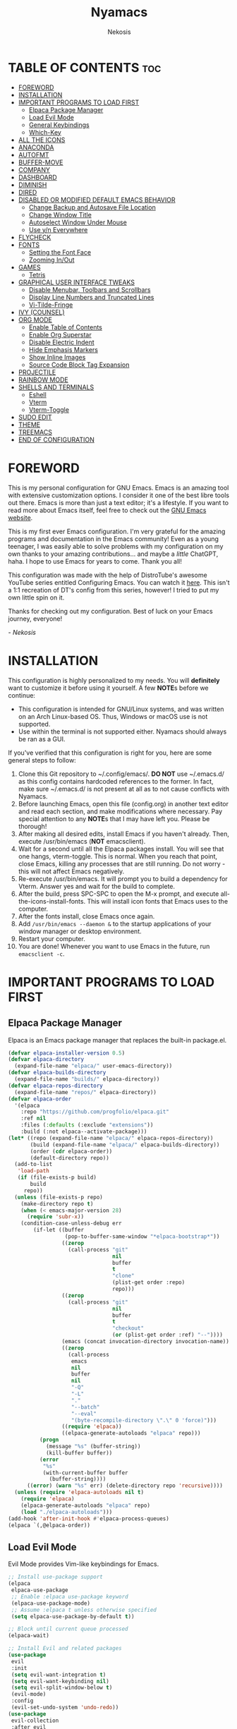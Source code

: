#+TITLE: Nyamacs
#+AUTHOR: Nekosis
#+DESCRIPTION: My personal configuration for GNU Emacs.
#+STARTUP: showeverything
#+OPTIONS: toc:2

[[./images/nyamacs-logo.svg]]

* TABLE OF CONTENTS :toc:
- [[#foreword][FOREWORD]]
- [[#installation][INSTALLATION]]
- [[#important-programs-to-load-first][IMPORTANT PROGRAMS TO LOAD FIRST]]
  - [[#elpaca-package-manager][Elpaca Package Manager]]
  - [[#load-evil-mode][Load Evil Mode]]
  - [[#general-keybindings][General Keybindings]]
  - [[#which-key][Which-Key]]
- [[#all-the-icons][ALL THE ICONS]]
- [[#anaconda][ANACONDA]]
- [[#autofmt][AUTOFMT]]
- [[#buffer-move][BUFFER-MOVE]]
- [[#company][COMPANY]]
- [[#dashboard][DASHBOARD]]
- [[#diminish][DIMINISH]]
- [[#dired][DIRED]]
- [[#disabled-or-modified-default-emacs-behavior][DISABLED OR MODIFIED DEFAULT EMACS BEHAVIOR]]
  - [[#change-backup-and-autosave-file-location][Change Backup and Autosave File Location]]
  - [[#change-window-title][Change Window Title]]
  - [[#autoselect-window-under-mouse][Autoselect Window Under Mouse]]
  - [[#use-yn-everywhere][Use y/n Everywhere]]
- [[#flycheck][FLYCHECK]]
- [[#fonts][FONTS]]
  - [[#setting-the-font-face][Setting the Font Face]]
  - [[#zooming-inout][Zooming In/Out]]
- [[#games][GAMES]]
  - [[#tetris][Tetris]]
- [[#graphical-user-interface-tweaks][GRAPHICAL USER INTERFACE TWEAKS]]
  - [[#disable-menubar-toolbars-and-scrollbars][Disable Menubar, Toolbars and Scrollbars]]
  - [[#display-line-numbers-and-truncated-lines][Display Line Numbers and Truncated Lines]]
  - [[#vi-tilde-fringe][Vi-Tilde-Fringe]]
- [[#ivy-counsel][IVY (COUNSEL)]]
- [[#org-mode][ORG MODE]]
  - [[#enable-table-of-contents][Enable Table of Contents]]
  - [[#enable-org-superstar][Enable Org Superstar]]
  - [[#disable-electric-indent][Disable Electric Indent]]
  - [[#hide-emphasis-markers][Hide Emphasis Markers]]
  - [[#show-inline-images][Show Inline Images]]
  - [[#source-code-block-tag-expansion][Source Code Block Tag Expansion]]
- [[#projectile][PROJECTILE]]
- [[#rainbow-mode][RAINBOW MODE]]
- [[#shells-and-terminals][SHELLS AND TERMINALS]]
  - [[#eshell][Eshell]]
  - [[#vterm][Vterm]]
  - [[#vterm-toggle][Vterm-Toggle]]
- [[#sudo-edit][SUDO EDIT]]
- [[#theme][THEME]]
- [[#treemacs][TREEMACS]]
- [[#end-of-configuration][END OF CONFIGURATION]]

* FOREWORD

This is my personal configuration for GNU Emacs. Emacs is an amazing tool with extensive customization options. I consider it one of the best libre tools out there. Emacs is more than just a text editor; it's a lifestyle. If you want to read more about Emacs itself, feel free to check out the [[https://emacs.org/][GNU Emacs website]].

This is my first ever Emacs configuration. I'm very grateful for the amazing programs and documentation in the Emacs community! Even as a young teenager, I was easily able to solve problems with my configuration on my own thanks to your amazing contributions... and maybe a /little/ ChatGPT, haha. I hope to use Emacs for years to come. Thank you all!

This configuration was made with the help of DistroTube's awesome YouTube series entitled Configuring Emacs. You can watch it [[https://www.youtube.com/watch?v=d1fgypEiQkE&list=PL5--8gKSku15e8lXf7aLICFmAHQVo0KXX][here]]. This isn't a 1:1 recreation of DT's config from this series, however! I tried to put my own little spin on it.

Thanks for checking out my configuration. Best of luck on your Emacs journey, everyone!

/- Nekosis/

* INSTALLATION

This configuration is highly personalized to my needs. You will *definitely* want to customize it before using it yourself. A few *NOTE*​s before we continue:

+ This configuration is intended for GNU/Linux systems, and was written on an Arch Linux-based OS. Thus, Windows or macOS use is not supported.
+ Use within the terminal is not supported either. Nyamacs should always be ran as a GUI.

If you've verified that this configuration is right for you, here are some general steps to follow:

1. Clone this Git repository to ~/.config/emacs/. *DO NOT* use ~/.emacs.d/ as this config contains hardcoded references to the former. In fact, make sure ~/.emacs.d/ is not present at all as to not cause conflicts with Nyamacs.
2. Before launching Emacs, open this file (config.org) in another text editor and read each section, and make modifications where necessary. Pay special attention to any *NOTE*​s that I may have left you. Please be thorough!
3. After making all desired edits, install Emacs if you haven't already. Then, execute /usr/bin/emacs (*NOT* emacsclient).
4. Wait for a second until all the Elpaca packages install. You will see that one hangs, vterm-toggle. This is normal. When you reach that point, close Emacs, killing any processes that are still running. Do not worry - this will not affect Emacs negatively.
5. Re-execute /usr/bin/emacs. It will prompt you to build a dependency for Vterm. Answer yes and wait for the build to complete.
6. After the build, press SPC-SPC to open the M-x prompt, and execute all-the-icons-install-fonts. This will install icon fonts that Emacs uses to the computer.
7. After the fonts install, close Emacs once again.
8. Add ~/usr/bin/emacs --daemon &~ to the startup applications of your window manager or desktop environment.
9. Restart your computer.
10. You are done! Whenever you want to use Emacs in the future, run ~emacsclient -c~.

* IMPORTANT PROGRAMS TO LOAD FIRST

** Elpaca Package Manager

Elpaca is an Emacs package manager that replaces the built-in package.el.

#+begin_src emacs-lisp 
(defvar elpaca-installer-version 0.5)
(defvar elpaca-directory
  (expand-file-name "elpaca/" user-emacs-directory))
(defvar elpaca-builds-directory
  (expand-file-name "builds/" elpaca-directory))
(defvar elpaca-repos-directory
  (expand-file-name "repos/" elpaca-directory))
(defvar elpaca-order
  '(elpaca
    :repo "https://github.com/progfolio/elpaca.git"
    :ref nil
    :files (:defaults (:exclude "extensions"))
    :build (:not elpaca--activate-package)))
(let* ((repo (expand-file-name "elpaca/" elpaca-repos-directory))
       (build (expand-file-name "elpaca/" elpaca-builds-directory))
       (order (cdr elpaca-order))
       (default-directory repo))
  (add-to-list
   'load-path
   (if (file-exists-p build)
       build
     repo))
  (unless (file-exists-p repo)
    (make-directory repo t)
    (when (< emacs-major-version 28)
      (require 'subr-x))
    (condition-case-unless-debug err
        (if-let ((buffer
                  (pop-to-buffer-same-window "*elpaca-bootstrap*"))
                 ((zerop
                   (call-process "git"
                                 nil
                                 buffer
                                 t
                                 "clone"
                                 (plist-get order :repo)
                                 repo)))
                 ((zerop
                   (call-process "git"
                                 nil
                                 buffer
                                 t
                                 "checkout"
                                 (or (plist-get order :ref) "--"))))
                 (emacs (concat invocation-directory invocation-name))
                 ((zerop
                   (call-process
                    emacs
                    nil
                    buffer
                    nil
                    "-Q"
                    "-L"
                    "."
                    "--batch"
                    "--eval"
                    "(byte-recompile-directory \".\" 0 'force)")))
                 ((require 'elpaca))
                 ((elpaca-generate-autoloads "elpaca" repo)))
          (progn
            (message "%s" (buffer-string))
            (kill-buffer buffer))
          (error
           "%s"
           (with-current-buffer buffer
             (buffer-string))))
      ((error) (warn "%s" err) (delete-directory repo 'recursive))))
  (unless (require 'elpaca-autoloads nil t)
    (require 'elpaca)
    (elpaca-generate-autoloads "elpaca" repo)
    (load "./elpaca-autoloads")))
(add-hook 'after-init-hook #'elpaca-process-queues)
(elpaca `(,@elpaca-order))
#+end_src

** Load Evil Mode

Evil Mode provides Vim-like keybindings for Emacs.

#+begin_src emacs-lisp
;; Install use-package support
(elpaca
 elpaca-use-package
 ;; Enable :elpaca use-package keyword
 (elpaca-use-package-mode)
 ;; Assume :elpaca t unless otherwise specified
 (setq elpaca-use-package-by-default t))

;; Block until current queue processed
(elpaca-wait)

;; Install Evil and related packages
(use-package
 evil
 :init
 (setq evil-want-integration t)
 (setq evil-want-keybinding nil)
 (setq evil-split-window-below t)
 (evil-mode)
 :config
 (evil-set-undo-system 'undo-redo))
(use-package
 evil-collection
 :after evil
 :config (evil-collection-init '(dashboard dired ibuffer vterm)))
(eval-after-load 'evil-collection-unimpaired '(diminish 'evil-collection-unimpaired-mode))
(use-package
 evil-org
 :after org
 :diminish
 :hook (org-mode . evil-org-mode)
 :config
 (evil-org-set-key-theme '(textobjects insert navigation additional shift todo heading))
 (require 'evil-org-agenda)
 (evil-org-agenda-set-keys))
(use-package treemacs-evil
  :after (treemacs evil))
(use-package evil-tutor)

;; Turns off elpaca-use-package-mode current declartion
;; NOTE: This will cause the declaration to be interpreted immediately (not deferred)
;; Useful for configuring built-in Emacs features
(use-package
 emacs
 :elpaca nil
 :config (setq ring-bell-function #'ignore))
#+end_src

** General Keybindings

General is a system that provides a convenient method for binding keys in Emacs.

#+begin_src emacs-lisp
(use-package
 general

 :config (general-evil-setup)

 ;; Set up 'SPC' as the global leader key
 (general-create-definer
  nyamacs/leader-keys
  :states '(normal insert visual emacs)
  :keymaps 'override
  :prefix "SPC" ;; Set leader
  :global-prefix "M-SPC") ;; Access leader in insert mode

 (nyamacs/leader-keys
  "f" '(:ignore t :wk "Find") "f c"
  '((lambda ()
      (interactive)
      (find-file "~/.config/emacs/config.org"))
    :wk "Edit Emacs configuration")
  "f f" '(find-file :wk "Find file")
  "f r" '(counsel-recentf :wk "Find recent files"))

 (nyamacs/leader-keys 
  "SPC" '(counsel-M-x :wk "Counsel M-x")
  "TAB TAB" '(comment-line :wk "Comment lines"))

 (nyamacs/leader-keys
  "b"
  '(:ignore t :wk "Buffer")
  "b b"
  '(switch-to-buffer :wk "Switch buffer")
  "b i"
  '(ibuffer :wk "Ibuffer")
  "b k"
  '(kill-this-buffer :wk "Kill this buffer")
  "b n"
  '(next-buffer :wk "Next buffer")
  "b p"
  '(previous-buffer :wk "Previous buffer")
  "b r"
  '(revert-buffer :wk "Reload buffer"))

 (nyamacs/leader-keys
  "d"
  '(:ignore t :wk "Dired")
  "d d"
  '(dired :wk "Open Dired")
  "d j"
  '(dired-jump :wk "Dired jump to current")
  "d t"
  '(treemacs-select-direcotry :wk "Open directory in Treemacs")
  "d p"
  '(peep-dired :wk "Toggle peep-dired"))

 (nyamacs/leader-keys
  "e"
  '(:ignore t :wk "Eshell/Evaluate")
  "e b"
  '(eval-buffer :wk "Evaluate elisp in buffer")
  "e d"
  '(eval-defun :wk "Evaluate defun containing or after point")
  "e e"
  '(eval-expression :wk "Evaluate an elisp expression")
  "e l"
  '(eval-last-sexp :wk "Evaluate elisp expression before point")
  "e r"
  '(eval-region :wk "Evaluate elisp in region")
  "e s"
  '(eshell :wk "Eshell")
  "e h"
  '(counsel-esh-history :wk "Eshell history"))

 (nyamacs/leader-keys
  "h"
  '(:ignore t :wk "Help")
  "h f"
  '(describe-function :wk "Describe function")
  "h v"
  '(describe-variable :wk "Describe variable")
  "h r r"
  '((lambda ()
      (interactive)
      (load-file "~/.config/emacs/init.el")
      (ignore (elpaca-process-queues)))
    :wk "Reload Emacs configuration"))

 (nyamacs/leader-keys
  "m"
  '(:ignore t :wk "Org")
  "m a"
  '(org-agenda :wk "Org agenda")
  "m e"
  '(org-export-dispatch :wk "Org export dispatch")
  "m i"
  '(org-toggle-item :wk "Org toggle item")
  "m t"
  '(org-todo :wk "Org todo")
  "m B"
  '(org-babel-tangle :wk "Org babel tangle")
  "m T"
  '(org-todo-list :wk "Org todo list"))

 (nyamacs/leader-keys
  "m b"
  '(:ignore t :wk "Tables")
  "m b -"
  '(org-table-insert-hline :wk "Insert hline in table"))

 (nyamacs/leader-keys
  "m d"
  '(:ignore t :wk "Date/deadline")
  "m d t"
  '(org-time-stamp :wk "Org time stamp"))

 (nyamacs/leader-keys
  "t"
  '(:ignore t :wk "Toggle")
  "t l"
  '(display-line-numbers-mode :wk "Toggle line numbers")
  "t m"
  '(treemacs :wk "Toggle Treemacs")
  "t t"
  '(visual-line-mode :wk "Toggle truncated lines")
  "t v"
  '(vterm-toggle :wk "Toggle Vterm"))

 (nyamacs/leader-keys
  "w"
  '(:ignore t :wk "Windows")
  ;; Window splits
  "w c"
  '(evil-window-delete :wk "Close window")
  "w n"
  '(evil-window-new :wk "New window")
  "w s"
  '(evil-window-split :wk "Horizontal split window")
  "w v"
  '(evil-window-vsplit :wk "Vertical split window")
  ;; Window motions
  "w h"
  '(evil-window-left :wk "Window left")
  "w j"
  '(evil-window-down :wk "Window down")
  "w k"
  '(evil-window-up :wk "Window up")
  "w l"
  '(evil-window-right :wk "Window right")
  "w w"
  '(evil-window-next :wk "Goto next window")
  ;; Move Windows
  "w H"
  '(buf-move-left :wk "Buffer move left")
  "w J"
  '(buf-move-down :wk "Buffer move down")
  "w K"
  '(buf-move-up :wk "Buffer move up")
  "w L"
  '(buf-move-right :wk "Buffer move right"))

 (nyamacs/leader-keys
  "g"
  '(:ignore t :wk "Games")
  "g p"
  '(pong :wk "Pong")
  "g s"
  '(snake :wk "Snake")
  "g t"
  '(tetris :wk "Tetris")))
#+end_src

** Which-Key

which-key is a package that shows key bindings that follow a currently entered incomplete command in a popup.

#+begin_src emacs-lisp
(use-package
 which-key
 :init (which-key-mode 1)
 :diminish
 :config
 (setq
  which-key-side-window-location 'bottom
  which-key-sort-order #'which-key-key-order-alpha
  which-key-sort-uppercase-first nil
  which-key-add-column-padding 1
  which-key-max-display-columns nil
  which-key-min-display-lines 6
  which-key-side-window-slot -10
  which-key-side-window-max-height 0.25
  which-key-idle-delay 0.8
  which-key-max-description-length 25
  which-key-allow-imprecise-window-fit nil
  which-key-separator " → "))
#+end_src

* ALL THE ICONS

All The Icons is a collection of icon fonts for Emacs.

#+begin_src emacs-lisp
(use-package all-the-icons :if (display-graphic-p))

(use-package
 all-the-icons-dired
 :diminish
 :hook (dired-mode . (lambda () (all-the-icons-dired-mode t))))
#+end_src

* ANACONDA

Anaconda is a minor mode that provides many useful utilities when coding in Python. *NOTE*: If you don't use Python, you may want to remove this section. Otherwise, make sure you have Python installed on your system.

#+begin_src emacs-lisp
(use-package
 anaconda-mode
 :diminish
 :hook
 ((python-mode . anaconda-mode) (python-mode . anaconda-eldoc-mode)))
(use-package company-anaconda :after company)
(eval-after-load
    "company-anaconda"
  '(add-to-list 'company-backends 'company-anaconda))
#+end_src

* AUTOFMT

elisp-autofmt is used to---wait for it---automatically format Elisp. I use it when I edit this configuration. *NOTE*: When using elisp-autofmt on an Org document, you need to select each block of Elisp individually (not including the begin_src or end_src tags) and then run M-x elisp-autofmt-region. Using M-x elisp-autofmt-buffer will treat /everything/ as Elisp, including Org syntax, so it's best not to use it unless you're editing a plain .el file. 

#+begin_src emacs-lisp
(use-package elisp-autofmt)
#+end_src

* BUFFER-MOVE

This is a small Elisp script to allow moving of Emacs splits.

The original source code is available on [[https://www.emacswiki.org/emacs/buffer-move.el][the EmacsWiki]].

#+begin_src emacs-lisp
(require 'windmove)

;;;###autoload
(defun buf-move-up ()
  "Swap the current buffer and the buffer above the split.
If there is no split, ie now window above the current one, an
error is signaled."
  ;;  "Switches between the current buffer, and the buffer above the
  ;;  split, if possible."
  (interactive)
  (let* ((other-win (windmove-find-other-window 'up))
         (buf-this-buf (window-buffer (selected-window))))
    (if (null other-win)
        (error "No window above this one")
      ;; swap top with this one
      (set-window-buffer (selected-window) (window-buffer other-win))
      ;; move this one to top
      (set-window-buffer other-win buf-this-buf)
      (select-window other-win))))

;;;###autoload
(defun buf-move-down ()
  "Swap the current buffer and the buffer under the split.
If there is no split, ie now window under the current one, an
error is signaled."
  (interactive)
  (let* ((other-win (windmove-find-other-window 'down))
         (buf-this-buf (window-buffer (selected-window))))
    (if (or (null other-win)
            (string-match
             "^ \\*Minibuf" (buffer-name (window-buffer other-win))))
        (error "No window under this one")
      ;; swap top with this one
      (set-window-buffer (selected-window) (window-buffer other-win))
      ;; move this one to top
      (set-window-buffer other-win buf-this-buf)
      (select-window other-win))))

;;;###autoload
(defun buf-move-left ()
  "Swap the current buffer and the buffer on the left of the split.
If there is no split, ie now window on the left of the current
one, an error is signaled."
  (interactive)
  (let* ((other-win (windmove-find-other-window 'left))
         (buf-this-buf (window-buffer (selected-window))))
    (if (null other-win)
        (error "No left split")
      ;; swap top with this one
      (set-window-buffer (selected-window) (window-buffer other-win))
      ;; move this one to top
      (set-window-buffer other-win buf-this-buf)
      (select-window other-win))))

;;;###autoload
(defun buf-move-right ()
  "Swap the current buffer and the buffer on the right of the split.
If there is no split, ie now window on the right of the current
one, an error is signaled."
  (interactive)
  (let* ((other-win (windmove-find-other-window 'right))
         (buf-this-buf (window-buffer (selected-window))))
    (if (null other-win)
        (error "No right split")
      ;; swap top with this one
      (set-window-buffer (selected-window) (window-buffer other-win))
      ;; move this one to top
      (set-window-buffer other-win buf-this-buf)
      (select-window other-win))))
#+end_src

* COMPANY

[[https://company-mode.github.io/][Company]] is a text completion framework for Emacs. The name is an abbreviation for "*comp*​lete *any*​thing". Completion will start automatically after you type a few letters. Use M-n and M-p to select, <return> to complete or <tab> to complete the common part.

#+begin_src emacs-lisp
(use-package company
  :defer 2
  :diminish
  :custom
  (company-begin-commands '(self-insert-command))
  (company-idle-delay .1)
  (company-minimum-prefix-length 2)
  (company-show-numbers t)
  (company-tooltip-align-annotations 't)
  (global-company-mode t))

(use-package company-box
  :after company
  :diminish
  :hook (company-mode . company-box-mode))
#+end_src

* DASHBOARD

Dashboard is a start screen for Emacs that provides convenient shortcuts.

#+begin_src emacs-lisp
(use-package
 dashboard
 :init
 (setq initial-buffer-choice 'dashboard-open)
 (setq dashboard-set-heading-icons t)
 (setq dashboard-set-file-icons t)
 (setq dashboard-banner-logo-title
       "Welcome to Nyamacs! Let's get started.")
 (setq dashboard-startup-banner
       "~/.config/emacs/images/nyamacs-logo.svg")
 (setq dashboard-center-content t)
 (setq dashboard-items
       '((recents . 5)
         (agenda . 5)
         (bookmarks . 3)
         (projects . 3)
         (registers . 3)))
 (setq dashboard-footer-messages
       (with-temp-buffer
         (insert-file-contents
          "~/.config/emacs/dashboard-footers.txt")
         (split-string (buffer-string) "\n" t)))
 (setq dashboard-footer-icon "🐱")
 :custom
 (dashboard-modify-heading-icons
  '((recents . "file-text") (bookmarks . "book")))
 :config (dashboard-setup-startup-hook))
#+end_src

* DIMINISH

This package implements hiding or abbreviation of the modeline displays (lighters) of minor modes. With this package installed, you can add ‘:diminish’ to any use-package block to hide that particular mode in the modeline.

#+begin_src emacs-lisp
(use-package diminish)
(eval-after-load 'diminish '(diminish 'eldoc-mode))
#+end_src

* DIRED

Dired is the built-in file manager for Emacs. This configuration section:

+ Sets up files of certain extensions to open in certain applications. *NOTE*: If using a different image viewer or media player than the ones set below, you'll want to replace 'qview' with your image viewer and 'mpv' with your media player below.
+ Installs peep-dired, a file previewer.

*NOTE*: Make sure you are *not* in insert mode while using Dired. Use it in normal mode.

#+begin_src emacs-lisp
(use-package dired-open
  :config
  (setq dired-open-extensions '(("gif" . "qview")
                                ("jpg" . "qview")
                                ("png" . "qview")
                                ("svg" . "qview")
                                ("mkv" . "mpv")
                                ("mp4" . "mpv")
                                ("mp3" . "mpv"))))

(use-package peep-dired
  :after dired
  :hook (evil-normalize-keymaps . peep-dired-hook)
  :config
    (evil-define-key 'normal dired-mode-map (kbd "h") 'dired-up-directory)
    (evil-define-key 'normal dired-mode-map (kbd "l") 'dired-open-file)
    (evil-define-key 'normal peep-dired-mode-map (kbd "j") 'peep-dired-next-file)
    (evil-define-key 'normal peep-dired-mode-map (kbd "k") 'peep-dired-prev-file)
)
#+end_src

* DISABLED OR MODIFIED DEFAULT EMACS BEHAVIOR

** Change Backup and Autosave File Location

Emacs creates backup and autosave files in the same directory as the original file as the default. This can create clutter, so let's generate these files in a single directory.

#+begin_src emacs-lisp
(setq backup-directory-alist '((".*" . "~/.config/emacs/backups")))
(setq auto-save-file-name-transforms
      `((".*" "~/.config/emacs/autosaves/" t)))

;; Create the backup directory if it doesn't exist
(unless (file-exists-p "~/.config/emacs/backups")
  (make-directory "~/.config/emacs/backups"))

;; Create the autosave directory if it doesn't exist
(unless (file-exists-p "~/.config/emacs/autosaves")
  (make-directory "~/.config/emacs/autosaves"))
#+end_src

** Change Window Title

This line changes the window title to something slightly more sensible.

#+begin_src emacs-lisp
(setq frame-title-format "%b - Nyamacs")
#+end_src

** Autoselect Window Under Mouse

Focus the window that the mouse is currently over.

#+begin_src emacs-lisp
(setq mouse-autoselect-window t)
#+end_src

** Use y/n Everywhere

For some confirmation prompts, Emacs forces you to type the full words "yes" or "no". This changes this so you only have to type "y" or "n".

#+begin_src emacs-lisp
(defalias 'yes-or-no-p 'y-or-n-p)
#+end_src

* FLYCHECK

Flycheck is a syntax checker for various programming languages.

#+begin_src emacs-lisp
(use-package flycheck :defer t :diminish :init (global-flycheck-mode))
#+end_src

* FONTS

** Setting the Font Face

*NOTE*: Replace the fonts below with your preferred ones. For the default, fixed-pitch, and default-frame-alist fonts, I recommend using a monospace [[https://www.nerdfonts.com/][Nerd Font]]. For the variable-pitch font, use any proportional font.

#+begin_src emacs-lisp
(set-face-attribute 'default nil
                    :font "Hack Nerd Font Mono"
                    :height 110
                    :weight 'medium)
(set-face-attribute 'variable-pitch nil
                    :font "Ubuntu"
                    :height 120
                    :weight 'medium)
(set-face-attribute 'fixed-pitch nil
                    :font "Hack Nerd Font Mono"
                    :height 110
                    :weight 'medium)
(add-to-list 'default-frame-alist '(font . "Hack Nerd Font Mono-11"))
(setq-default line-spacing 0.12)
#+end_src

** Zooming In/Out

This sets the keybindings C-+/C-- for zooming in and out, respectively. It also allows zooming in and out by scrolling the mouse wheel while holding Ctrl.

#+begin_src emacs-lisp
(global-set-key (kbd "C-=") 'text-scale-increase)
(global-set-key (kbd "C--") 'text-scale-decrease)
(global-set-key (kbd "<C-wheel-up>") 'text-scale-increase)
(global-set-key (kbd "<C-wheel-down>") 'text-scale-decrease)
#+end_src

* GAMES

** Tetris

My preferred Tetris controls. *NOTE*: You may want to remove or modify this section if you prefer different controls.

#+begin_src emacs-lisp
(require 'tetris)
(define-key tetris-mode-map (kbd "<up>") 'tetris-move-bottom)
(define-key tetris-mode-map (kbd "SPC") 'tetris-rotate-next)
#+end_src

* GRAPHICAL USER INTERFACE TWEAKS

** Disable Menubar, Toolbars and Scrollbars

#+begin_src emacs-lisp
(menu-bar-mode -1)
(tool-bar-mode -1)
(scroll-bar-mode -1)
#+end_src

** Display Line Numbers and Truncated Lines

#+begin_src emacs-lisp
(global-display-line-numbers-mode 1)
(global-visual-line-mode t)
#+end_src

** Vi-Tilde-Fringe

Mark empty lines with a tilde a la Vi.

#+begin_src emacs-lisp
(use-package vi-tilde-fringe :diminish :hook org-mode prog-mode text-mode)
#+end_src

* IVY (COUNSEL)

Ivy is a generic completion mechanism for Emacs, and Counsel is a collection of Ivy-enhanced versions of common Emacs commands. ivy-rich allows us to show descriptions for M-x commands.

#+begin_src emacs-lisp
(use-package counsel :after ivy :diminish :config (counsel-mode))

(use-package
 ivy
 :bind
 (("C-c C-r" . ivy-resume) ("C-x B" . ivy-switch-buffer-other-window))
 :diminish
 :custom
 (setq ivy-use-virtual-buffers t)
 (setq ivy-count-format "(%d/%d) ")
 (setq enable-recursive-minibuffers t)
 :config (ivy-mode))

(use-package
 all-the-icons-ivy-rich
 :init (all-the-icons-ivy-rich-mode 1))

(use-package ivy-rich
  :after ivy
  :init
  (ivy-rich-mode 1)
  :config
  (defun ivy-rich-switch-buffer-icon (candidate)
    (with-current-buffer
        (get-buffer candidate)
      (let ((icon (all-the-icons-icon-for-mode major-mode)))
        (if (symbolp icon)
            (all-the-icons-icon-for-mode 'fundamental-mode)
          icon))))
  (setq ivy-rich-display-transformers-list
        '(ivy-switch-buffer
          (:columns
           ((ivy-rich-switch-buffer-icon (:width 2))
            (ivy-rich-candidate (:width 30))
            (ivy-rich-switch-buffer-size (:width 7))
            (ivy-rich-switch-buffer-indicators (:width 4 :face error :align right))
            (ivy-rich-switch-buffer-major-mode (:width 12 :face warning))
            (ivy-rich-switch-buffer-project (:width 15 :face success))
            (ivy-rich-switch-buffer-path (:width (lambda (x) (ivy-rich-switch-buffer-shorten-path x (ivy-rich-minibuffer-width 0.3))))))
           :predicate
           (lambda (cand) (get-buffer cand)))))
  (setcdr (assq t ivy-format-functions-alist) #'ivy-format-function-line)
  (setq ivy-rich-path-style 'abbrev))
#+end_src

* ORG MODE

Org Mode is an advanced markup language designed specifically for Emacs. It's very useful for a variety of note-taking, programming, scheduling, and planning tasks. This configuration itself is written in Org!

** Enable Table of Contents

This makes it so that if you type a first level Org header with the tag :toc:, Emacs will automatically generate a clickable table of contents on save. *NOTE*: If you add or remove any sections when first customizing this config, you may want to regenerate the table of contents after you finish setting up Nyamacs. To do so, open this document in Emacs, then press SPC-SPC and run toc-org-insert-toc.

#+begin_src emacs-lisp
(use-package
 toc-org
 :commands toc-org-enable
 :init (add-hook 'org-mode-hook 'toc-org-enable))
#+end_src

** Enable Org Superstar

This makes Org headings look nicer by changing the asterisks to custom characters.

#+begin_src emacs-lisp
(add-hook 'org-mode-hook 'org-indent-mode)
(eval-after-load 'org-indent '(diminish 'org-indent-mode))
(use-package org-superstar
  :hook (org-mode . org-superstar-mode)
  :config (setq org-superstar-leading-bullet ?\s)
  (setq org-superstar-special-todo-items t))
(setq org-indent-mode-turns-on-hiding-stars nil)
#+end_src

** Disable Electric Indent

By default, Org has this really strange indentation behavior that isn't really helpful and gets in the way more than anything. This can be disabled through disabling electric indent.

#+begin_src emacs-lisp
(electric-indent-mode -1)
(setq org-edit-src-content-indentation 0)
#+end_src

** Hide Emphasis Markers

This hides emphasis markers (i.e. asterisks for *bold text*, slashes for /italics/.) Let the formatting do the work on its own!

#+begin_src emacs-lisp
(setq org-hide-emphasis-markers t)
#+end_src

** Show Inline Images

This tells Org mode to display inline images automatically - by default, you have to run a command to enable them.

#+begin_src emacs-lisp
(setq org-startup-with-inline-images t)
#+end_src

** Source Code Block Tag Expansion

Org Tempo is a module included in Org allowing for one to type '<s' followed by TAB to expand to a begin_src tag, for example. Other expansions available include:

| Typing the below + TAB | Expands to ...                          |
|------------------------+-----------------------------------------|
| <a                     | '#+BEGIN_EXPORT ascii' … '#+END_EXPORT  |
| <c                     | '#+BEGIN_CENTER' … '#+END_CENTER'       |
| <C                     | '#+BEGIN_COMMENT' … '#+END_COMMENT'     |
| <e                     | '#+BEGIN_EXAMPLE' … '#+END_EXAMPLE'     |
| <E                     | '#+BEGIN_EXPORT' … '#+END_EXPORT'       |
| <h                     | '#+BEGIN_EXPORT html' … '#+END_EXPORT'  |
| <l                     | '#+BEGIN_EXPORT latex' … '#+END_EXPORT' |
| <q                     | '#+BEGIN_QUOTE' … '#+END_QUOTE'         |
| <s                     | '#+BEGIN_SRC' … '#+END_SRC'             |
| <v                     | '#+BEGIN_VERSE' … '#+END_VERSE'         |

#+begin_src emacs-lisp
(require 'org-tempo)
#+end_src

* PROJECTILE

Projectile is a project interaction library for Emacs.

#+begin_src emacs-lisp
(use-package projectile
  :config
  (projectile-mode 1))
(use-package treemacs-projectile
  :after (treemacs projectile))
#+end_src

* RAINBOW MODE

Rainbow Mode colorizes color names and codes in buffers.

#+begin_src emacs-lisp
(use-package rainbow-mode :diminish :hook org-mode prog-mode)
#+end_src

* SHELLS AND TERMINALS

** Eshell

Eshell is a shell implemented in Emacs Lisp that offers portability and cooperation with Lisp code with a similar interface to shells like Bash and Zsh.

*NOTE*: Please customize the aliases in ~/.config/emacs/eshell/aliases to your liking.

#+begin_src emacs-lisp
(use-package
 eshell-syntax-highlighting
 :after esh-mode
 :config (eshell-syntax-highlighting-global-mode +1))

(setq
 eshell-rc-script (concat user-emacs-directory "eshell/profile")
 eshell-aliases-file (concat user-emacs-directory "eshell/aliases")
 eshell-history-size 5000
 eshell-buffer-maximum-lines 5000
 eshell-hist-ignoredups t
 eshell-scroll-to-bottom-on-input t
 eshell-destroy-buffer-when-process-dies t
 eshell-visual-commands' ("bash" "fish" "htop" "ssh" "top" "zsh"))
#+end_src

** Vterm

Vterm is a terminal emulator running inside Emacs.

*NOTE*: Change the shell-file-name below to your preferred shell if using something different (i.e. Zsh or Fish).

#+begin_src emacs-lisp
(use-package
 vterm
 :config
 (setq
  shell-file-name "/bin/bash"
  vterm-max-scrollback 5000))
#+end_src

** Vterm-Toggle

vterm-toggle allows easy toggling between the Vterm buffer and the buffer currently being edited.

In this configuration, you can press SPC-t-v to invoke it.

*NOTE*: When first loading this config, this package will hang during byte-compilation. This is expected. See step 4 of the installation guide.

#+begin_src emacs-lisp
(use-package
 vterm-toggle
 :after vterm
 :config
 (setq vterm-toggle-fullscreen-p nil)
 (setq vterm-toggle-scope 'project)
 (add-to-list
  'display-buffer-alist
  '((lambda (buffer-or-name _)
      (let ((buffer (get-buffer buffer-or-name)))
        (with-current-buffer buffer
          (or (equal major-mode 'vterm-mode)
              (string-prefix-p
               vterm-buffer-name (buffer-name buffer))))))
    (display-buffer-reuse-window display-buffer-at-bottom)
    (reusable-frames . visible)
    (window-height . 0.3))))
#+end_src

* SUDO EDIT

sudo-edit allows opening and editing of files as superuser without having to open Emacs itself as root.

#+begin_src emacs-lisp
(use-package
 sudo-edit
 :config
 (nyamacs/leader-keys
  "fu"
  '(sudo-edit-find-file :wk "Sudo find file")
  "fU"
  '(sudo-edit :wk "Sudo edit file")))
#+end_src

* THEME

The following is a custom theme I've created myself that borrows the color scheme from [[https://github.com/catppuccin/catppuccin/][Catppuccin]] as I was dissatisfied with the [[https://github.com/catppuccin/emacs/][official Catppuccin theme for Emacs]]. It was initially created using the [[https://mswift42.github.io/themecreator/][ThemeCreator tool]] and edited to suit my needs.

#+begin_src emacs-lisp
(add-to-list 'custom-theme-load-path "~/.config/emacs/themes")
(load-theme 'catppuccin-mocha t)
#+end_src

* TREEMACS

Treemacs is a tree layout file explorer.

#+begin_src emacs-lisp
(use-package
 treemacs
 :after treemacs-all-the-icons
 :config
 (setq treemacs-width 42)
 (treemacs-load-theme "all-the-icons")
 :hook
 (server-after-make-frame . treemacs)
 (treemacs-post-buffer-init
  .
  (lambda ()
    (when (equal (selected-window) (treemacs-get-local-window))
      (treemacs-toggle-node)
      (other-window 1)))))
(use-package treemacs-all-the-icons :after all-the-icons)
#+end_src

* END OF CONFIGURATION

Thank you for reading through this configuration! If following the installation guide, you may continue with step 3. Take care!
